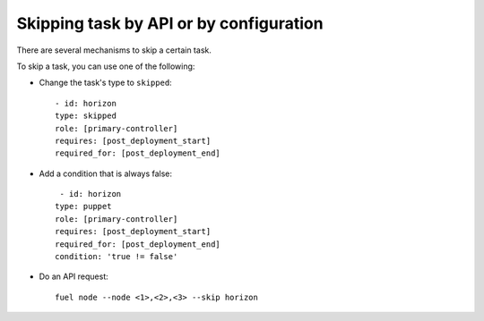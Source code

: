 .. _0050-add-task:

Skipping task by API or by configuration
----------------------------------------

There are several mechanisms to skip a certain task.

To skip a task, you can use one of the following:

* Change the task's type to ``skipped``:

  ::

      - id: horizon
      type: skipped
      role: [primary-controller]
      requires: [post_deployment_start]
      required_for: [post_deployment_end]

* Add a condition that is always false:

  ::

       - id: horizon
      type: puppet
      role: [primary-controller]
      requires: [post_deployment_start]
      required_for: [post_deployment_end]
      condition: 'true != false'

* Do an API request:

  ::

      fuel node --node <1>,<2>,<3> --skip horizon
